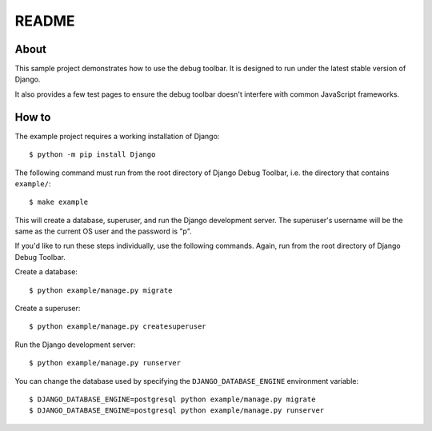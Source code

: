 README
======

About
-----

This sample project demonstrates how to use the debug toolbar. It is designed
to run under the latest stable version of Django.

It also provides a few test pages to ensure the debug toolbar doesn't
interfere with common JavaScript frameworks.

How to
------

The example project requires a working installation of Django::

    $ python -m pip install Django

The following command must run from the root directory of Django Debug Toolbar,
i.e. the directory that contains ``example/``::

    $ make example

This will create a database, superuser, and run the Django development server.
The superuser's username will be the same as the current OS user and the
password is "p".

If you'd like to run these steps individually, use the following commands.
Again, run from the root directory of Django Debug Toolbar.

Create a database::

    $ python example/manage.py migrate

Create a superuser::

    $ python example/manage.py createsuperuser

Run the Django development server::

    $ python example/manage.py runserver

You can change the database used by specifying the ``DJANGO_DATABASE_ENGINE``
environment variable::

    $ DJANGO_DATABASE_ENGINE=postgresql python example/manage.py migrate
    $ DJANGO_DATABASE_ENGINE=postgresql python example/manage.py runserver
